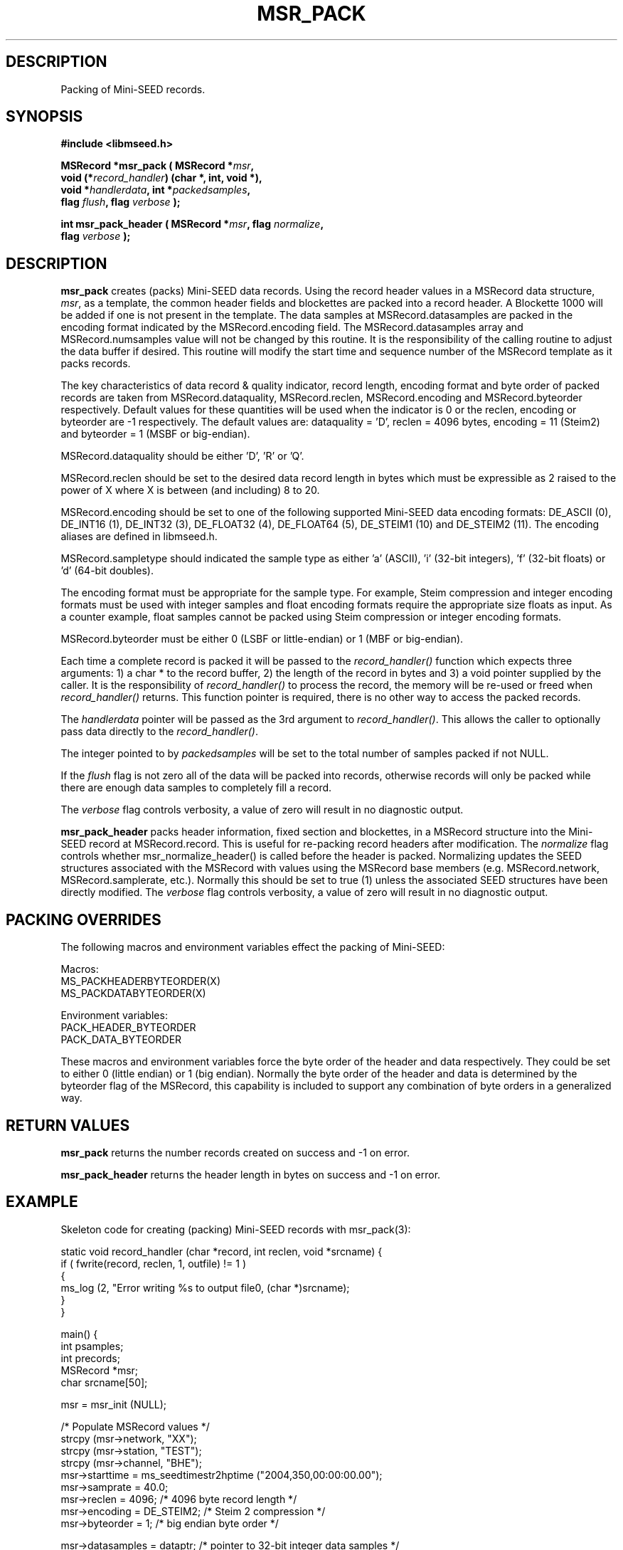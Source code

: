 .TH MSR_PACK 3 2007/03/24 "Libmseed API"
.SH DESCRIPTION
Packing of Mini-SEED records.

.SH SYNOPSIS
.nf
.B #include <libmseed.h>

.BI "MSRecord *\fBmsr_pack\fP ( MSRecord *" msr ","
.BI "                     void (*" record_handler ") (char *, int, void *),"
.BI "                     void *" handlerdata ", int *" packedsamples ","
.BI "                     flag " flush ", flag " verbose " );"

.BI "int       \fBmsr_pack_header\fP ( MSRecord *" msr ", flag " normalize ","
.BI "                            flag " verbose " );"
.fi

.SH DESCRIPTION
\fBmsr_pack\fP creates (packs) Mini-SEED data records.  Using the
record header values in a MSRecord data structure, \fImsr\fP, as a
template, the common header fields and blockettes are packed into a
record header.  A Blockette 1000 will be added if one is not present
in the template.  The data samples at MSRecord.datasamples are packed
in the encoding format indicated by the MSRecord.encoding field.  The
MSRecord.datasamples array and MSRecord.numsamples value will not be
changed by this routine.  It is the responsibility of the calling
routine to adjust the data buffer if desired.  This routine will
modify the start time and sequence number of the MSRecord template as
it packs records.

The key characteristics of data record & quality indicator, record
length, encoding format and byte order of packed records are taken
from MSRecord.dataquality, MSRecord.reclen, MSRecord.encoding and
MSRecord.byteorder respectively.  Default values for these quantities
will be used when the indicator is 0 or the reclen, encoding or
byteorder are -1 respectively.  The default values are: dataquality
= 'D', reclen = 4096 bytes, encoding = 11 (Steim2) and byteorder = 1
(MSBF or big-endian).

MSRecord.dataquality should be either 'D', 'R' or 'Q'.

MSRecord.reclen should be set to the desired data record length in
bytes which must be expressible as 2 raised to the power of X where X
is between (and including) 8 to 20.

MSRecord.encoding should be set to one of the following supported
Mini-SEED data encoding formats: DE_ASCII (0), DE_INT16 (1), DE_INT32
(3), DE_FLOAT32 (4), DE_FLOAT64 (5), DE_STEIM1 (10) and DE_STEIM2
(11).  The encoding aliases are defined in libmseed.h.

MSRecord.sampletype should indicated the sample type as either 'a'
(ASCII), 'i' (32-bit integers), 'f' (32-bit floats) or 'd' (64-bit
doubles).

The encoding format must be appropriate for the sample type.  For
example, Steim compression and integer encoding formats must be used
with integer samples and float encoding formats require the appropriate
size floats as input.  As a counter example, float samples cannot be
packed using Steim compression or integer encoding formats.

MSRecord.byteorder must be either 0 (LSBF or little-endian) or 1 (MBF
or big-endian).

Each time a complete record is packed it will be passed to the
\fIrecord_handler()\fP function which expects three arguments: 1) a
char * to the record buffer, 2) the length of the record in bytes and
3) a void pointer supplied by the caller.  It is the responsibility of
\fIrecord_handler()\fP to process the record, the memory will be
re-used or freed when \fIrecord_handler()\fP returns.  This function
pointer is required, there is no other way to access the packed
records.

The \fIhandlerdata\fP pointer will be passed as the 3rd argument to
\fIrecord_handler()\fP.  This allows the caller to optionally pass
data directly to the \fIrecord_handler()\fP.

The integer pointed to by \fIpackedsamples\fP will be set to the total
number of samples packed if not NULL.

If the \fIflush\fP flag is not zero all of the data will be packed
into records, otherwise records will only be packed while there are
enough data samples to completely fill a record.

The \fIverbose\fP flag controls verbosity, a value of zero will result
in no diagnostic output.

\fBmsr_pack_header\fP packs header information, fixed section and
blockettes, in a MSRecord structure into the Mini-SEED record at
MSRecord.record.  This is useful for re-packing record headers after
modification.  The \fInormalize\fP flag controls whether
msr_normalize_header() is called before the header is packed.
Normalizing updates the SEED structures associated with the MSRecord
with values using the MSRecord base members (e.g. MSRecord.network,
MSRecord.samplerate, etc.).  Normally this should be set to true (1)
unless the associated SEED structures have been directly modified.
The \fIverbose\fP flag controls verbosity, a value of zero will result
in no diagnostic output.

.SH PACKING OVERRIDES
The following macros and environment variables effect the packing of
Mini-SEED:

.nf
Macros:
MS_PACKHEADERBYTEORDER(X)
MS_PACKDATABYTEORDER(X)

Environment variables:
PACK_HEADER_BYTEORDER
PACK_DATA_BYTEORDER
.fi

These macros and environment variables force the byte order of the
header and data respectively.  They could be set to either 0 (little
endian) or 1 (big endian).  Normally the byte order of the header and
data is determined by the byteorder flag of the MSRecord, this
capability is included to support any combination of byte orders in a
generalized way.

.SH RETURN VALUES
\fBmsr_pack\fP returns the number records created on success and -1 on
error.

\fBmsr_pack_header\fP returns the header length in bytes on success
and -1 on error.

.SH EXAMPLE
Skeleton code for creating (packing) Mini-SEED records with
msr_pack(3):

.nf
static void record_handler (char *record, int reclen, void *srcname) {
  if ( fwrite(record, reclen, 1, outfile) != 1 )
    {
      ms_log (2, "Error writing %s to output file\n", (char *)srcname);
    }
}

main() {
  int psamples;
  int precords;
  MSRecord *msr;
  char srcname[50];

  msr = msr_init (NULL);

  /* Populate MSRecord values */
  strcpy (msr->network, "XX");
  strcpy (msr->station, "TEST");
  strcpy (msr->channel, "BHE");
  msr->starttime = ms_seedtimestr2hptime ("2004,350,00:00:00.00");
  msr->samprate = 40.0;
  msr->reclen = 4096;         /* 4096 byte record length */
  msr->encoding = DE_STEIM2;  /* Steim 2 compression */
  msr->byteorder = 1;         /* big endian byte order */

  msr->datasamples = dataptr; /* pointer to 32-bit integer data samples */  
  msr->numsamples = 1234;
  msr->sampletype = 'i';      /* declare type to be 32-bit integers */

  msr_srcname (msr, srcname, 0);

  /* Pack the record(s) */
  precords = msr_pack (msr, &record_handler, srcname, &psamples, 1, verbose);

  ms_log (0, "Packed %d samples into %d records\n", psamples, precords);

  msr_free (&msr);
}
.fi

.SH SEE ALSO
\fBms_intro(3)\fP, \fBmst_pack(3)\fP, \fBmst_packgroup(3)\fP,
\fBmsr_normalize_header(3)\fP and \fBmsr_unpack(3)\fP.

.SH AUTHOR
.nf
Chad Trabant
IRIS Data Management Center
.fi
